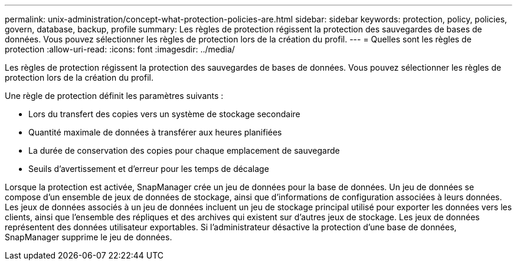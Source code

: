 ---
permalink: unix-administration/concept-what-protection-policies-are.html 
sidebar: sidebar 
keywords: protection, policy, policies, govern, database, backup, profile 
summary: Les règles de protection régissent la protection des sauvegardes de bases de données. Vous pouvez sélectionner les règles de protection lors de la création du profil. 
---
= Quelles sont les règles de protection
:allow-uri-read: 
:icons: font
:imagesdir: ../media/


[role="lead"]
Les règles de protection régissent la protection des sauvegardes de bases de données. Vous pouvez sélectionner les règles de protection lors de la création du profil.

Une règle de protection définit les paramètres suivants :

* Lors du transfert des copies vers un système de stockage secondaire
* Quantité maximale de données à transférer aux heures planifiées
* La durée de conservation des copies pour chaque emplacement de sauvegarde
* Seuils d'avertissement et d'erreur pour les temps de décalage


Lorsque la protection est activée, SnapManager crée un jeu de données pour la base de données. Un jeu de données se compose d'un ensemble de jeux de données de stockage, ainsi que d'informations de configuration associées à leurs données. Les jeux de données associés à un jeu de données incluent un jeu de stockage principal utilisé pour exporter les données vers les clients, ainsi que l'ensemble des répliques et des archives qui existent sur d'autres jeux de stockage. Les jeux de données représentent des données utilisateur exportables. Si l'administrateur désactive la protection d'une base de données, SnapManager supprime le jeu de données.
